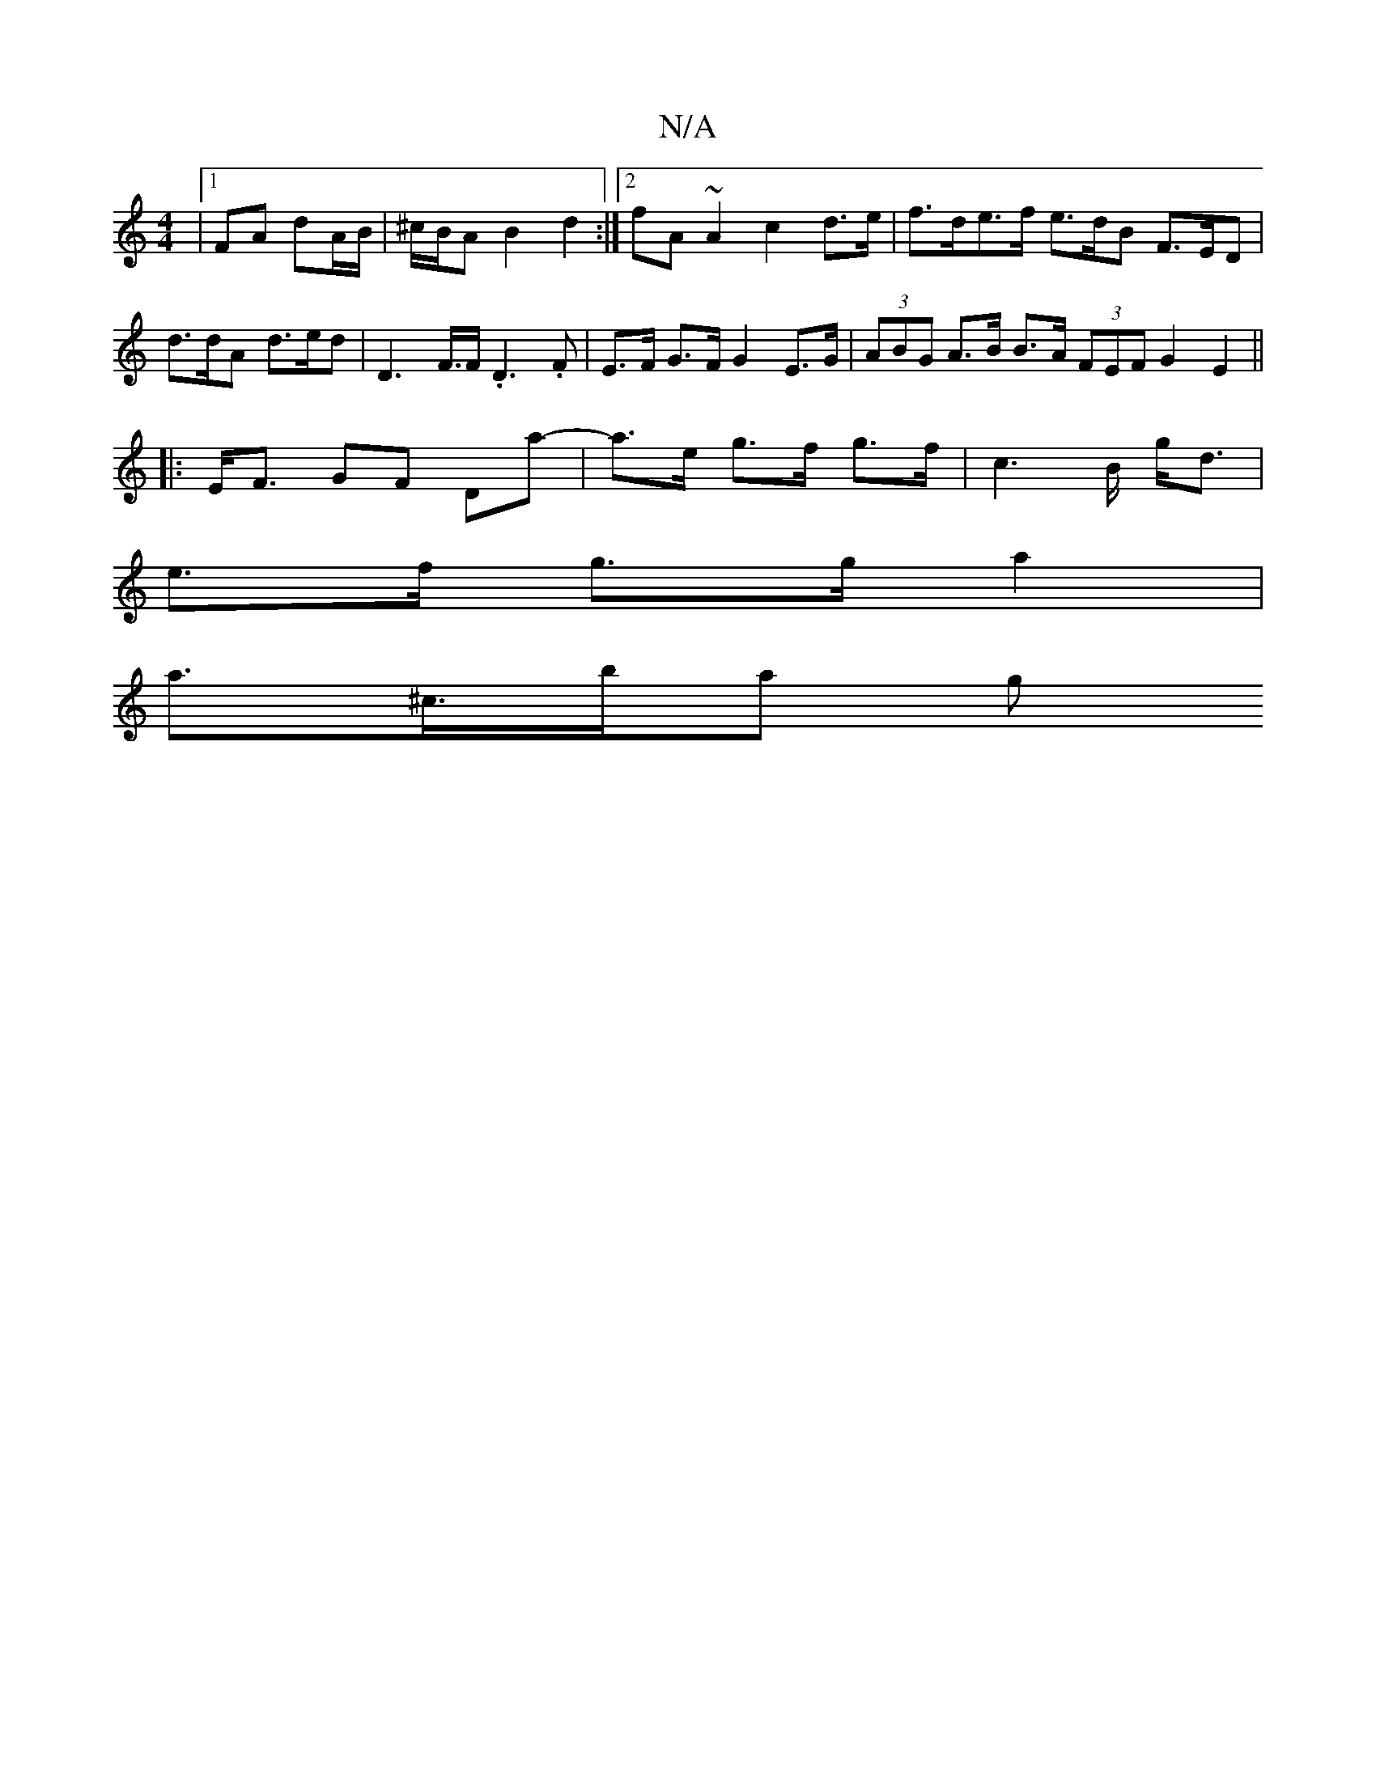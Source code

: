 X:1
T:N/A
M:4/4
R:N/A
K:Cmajor
2 |[1 FA dA/B/|^c/B/A B2- d2 :|[2 fA ~A2 c2d>e | f>de>f e>dB F>ED|d>dA d>ed | D2>F>F .D3.F|E>F G>F G2E>G | (3ABG A>B B>A (3FEF G2 E2 ||
|: E<F GF Da- | a>e g>f g>f | c2>B g<d |
e>f g>g a2 |
a>^c’>ba g